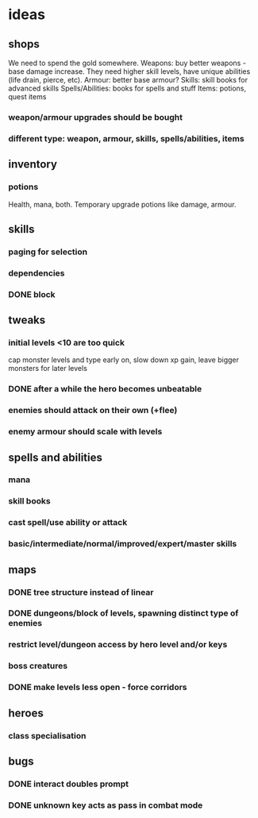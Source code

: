 * ideas
** shops
   We need to spend the gold somewhere.
   Weapons: buy better weapons - base damage increase. They need higher skill levels, have unique abilities (life drain, pierce, etc).
   Armour: better base armour?
   Skills: skill books for advanced skills
   Spells/Abilities: books for spells and stuff
   Items: potions, quest items
*** weapon/armour upgrades should be bought
*** different type: weapon, armour, skills, spells/abilities, items
** inventory
*** potions
	Health, mana, both. Temporary upgrade potions like damage, armour.
** skills
*** paging for selection
*** dependencies
*** DONE block
	CLOSED: [2017-12-12 Tue 12:16]
** tweaks
*** initial levels <10 are too quick
	cap monster levels and type early on, slow down xp gain, leave bigger monsters for later levels
*** DONE after a while the hero becomes unbeatable
	CLOSED: [2017-12-13 Wed 16:07]
*** enemies should attack on their own (+flee)
*** enemy armour should scale with levels
** spells and abilities
*** mana
*** skill books
*** cast spell/use ability or attack
*** basic/intermediate/normal/improved/expert/master skills
** maps
*** DONE tree structure instead of linear
	CLOSED: [2017-12-12 Tue 15:46]
*** DONE dungeons/block of levels, spawning distinct type of enemies
	CLOSED: [2017-12-12 Tue 15:46]
*** restrict level/dungeon access by hero level and/or keys
*** boss creatures
*** DONE make levels less open - force corridors
	CLOSED: [2017-12-13 Wed 16:07]
** heroes
*** class specialisation
** bugs
*** DONE interact doubles prompt
	CLOSED: [2017-12-12 Tue 12:18]
*** DONE unknown key acts as pass in combat mode
	CLOSED: [2017-12-12 Tue 12:18]
